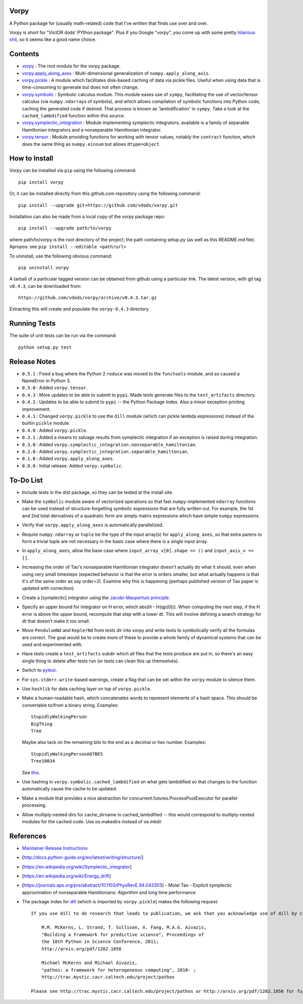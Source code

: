 Vorpy
=====

A Python package for (usually math-related) code that I've written that finds use over and over.

Vorpy is short for "VictOR dods' PYthon package". Plus if you Google "vorpy", you come up with some pretty `hilarious <http://www.urbandictionary.com/define.php?term=Vorpy>`__ `shit <http://vorpycrill.bandcamp.com/releases>`__, so it seems like a good name choice.

Contents
========

-  `vorpy <https://github.com/vdods/vorpy/tree/master/vorpy>`__ : The root module for the vorpy package.
-  `vorpy.apply\_along\_axes <https://github.com/vdods/vorpy/blob/master/vorpy/apply_along_axes.py>`__ : Multi-dimensional generalization of ``numpy.apply_along_axis``.
-  `vorpy.pickle <https://github.com/vdods/vorpy/blob/master/vorpy/pickle.py>`__ : A module which facilitates disk-based caching of data via pickle files. Useful when using data that is time-consuming to generate but does not often change.
-  `vorpy.symbolic <https://github.com/vdods/vorpy/blob/master/vorpy/symbolic.py>`__ : Symbolic calculus module. This module eases use of ``sympy``, facilitating the use of vector/tensor calculus (via ``numpy.ndarray``\ s of symbols), and which allows compilation of symbolic functions into Python code, caching the generated code if desired. That process is known as 'lambdification' in ``sympy``. Take a look at the ``cached_lambdified`` function within this source.
-  `vorpy.symplectic\_integration <https://github.com/vdods/vorpy/blob/master/vorpy/symplectic_integration/>`__ : Module implementing symplectic integrators; available is a family of separable Hamiltonian integrators and a nonseparable Hamiltonian integrator.
-  `vorpy.tensor <https://github.com/vdods/vorpy/blob/master/vorpy/tensor.py>`__ : Module providing functions for working with tensor values, notably the ``contract`` function, which does the same thing as ``numpy.einsum`` but allows ``dtype=object``.

How to Install
==============

Vorpy can be installed via ``pip`` using the following command:

::

    pip install vorpy

Or, it can be installed directly from this github.com repository using the following command:

::

    pip install --upgrade git+https://github.com/vdods/vorpy.git

Installation can also be made from a local copy of the vorpy package repo:

::

    pip install --upgrade path/to/vorpy

where path/to/vorpy is the root directory of the project; the path containing setup.py (as well as this README.md file). Apropos: see ``pip install --editable <path/url>``

To uninstall, use the following obvious command:

::

    pip uninstall vorpy

A tarball of a particular tagged version can be obtained from github using a particular link. The latest version, with git tag ``v0.4.3``, can be downloaded from:

::

    https://github.com/vdods/vorpy/archive/v0.4.3.tar.gz

Extracting this will create and populate the ``vorpy-0.4.3`` directory.

Running Tests
=============

The suite of unit tests can be run via the command:

::

    python setup.py test

Release Notes
=============

-  ``0.5.1`` : Fixed a bug where the Python 2 ``reduce`` was moved to the ``functools`` module, and so caused a NameError in Python 3.
-  ``0.5.0`` : Added ``vorpy.tensor``.
-  ``0.4.3`` : More updates to be able to submit to ``pypi``. Made tests generate files to the ``test_artifacts`` directory.
-  ``0.4.2`` : Updates to be able to submit to ``pypi`` -- the Python Package Index. Also a minor exception printing improvement.
-  ``0.4.1`` : Changed ``vorpy.pickle`` to use the ``dill`` module (which can pickle lambda expressions) instead of the builtin ``pickle`` module.
-  ``0.4.0`` : Added ``vorpy.pickle``.
-  ``0.3.1`` : Added a means to salvage results from symplectic integration if an exception is raised during integration.
-  ``0.3.0`` : Added ``vorpy.symplectic_integration.nonseparable_hamiltonian``.
-  ``0.2.0`` : Added ``vorpy.symplectic_integration.separable_hamiltonian``.
-  ``0.1.0`` : Added ``vorpy.apply_along_axes``.
-  ``0.0.0`` : Initial release. Added ``vorpy.symbolic``.

To-Do List
==========

-  Include tests in the dist package, so they can be tested at the install site.
-  Make the ``symbolic`` module aware of vectorized operations so that fast ``numpy``-implemented ``ndarray`` functions can be used instead of structure-forgetting symbolic expressions that are fully written out. For example, the 1st and 2nd total derivatives of a quadratic form are simply matrix expressions which have simple ``numpy`` expressions.
-  Verify that ``vorpy.apply_along_axes`` is automatically parallelized.
-  Require ``numpy.ndarray`` or ``tuple`` be the type of the input array(s) for ``apply_along_axes``, so that extra parens to form a trivial tuple are not necessary in the basic case where there is a single input array.
-  In ``apply_along_axes``, allow the base case where ``input_array_v[0].shape == ()`` and ``input_axis_v == []``.
-  Increasing the order of Tao's nonseparable Hamiltonian integrator doesn't actually do what it should, even when using very small timesteps (expected behavior is that the error is orders smaller, but what actually happens is that it's of the same order as say order=2). Examine why this is happening (perhaps published version of Tao paper is updated with correction).
-  Create a [symplectic] integrator using the `Jacobi-Maupertuis principle <https://en.wikipedia.org/wiki/Maupertuis%27_principle>`__.
-  Specify an upper bound for integrator on H error, which abs(H - H(qp(0))). When computing the next step, if the H error is above the upper bound, recompute that step with a lower dt. This will involve defining a search strategy for dt that doesn't make it too small.
-  Move ``PendulumNd`` and ``KeplerNd`` from tests dir into vorpy and write tests to symbolically verify all the formulas are correct. The goal would be to create more of these to provide a whole family of dynamical systems that can be used and experimented with.
-  Have tests create a ``test_artifacts`` subdir which all files that the tests produce are put in, so there's an easy single thing to delete after tests run (or tests can clean this up themselves).
-  Switch to `pytest <https://docs.pytest.org/en/latest/>`__.
-  For ``sys.stderr.write``-based warnings, create a flag that can be set within the ``vorpy`` module to silence them.
-  Use ``hashlib`` for data caching layer on top of ``vorpy.pickle``.
-  Make a human-readable hash, which concatenates words to represent elements of a hash space. This should be convertable to/from a binary string. Examples:

   ::

       StupidlyWalkingPerson
       BigThing
       Tree

   Maybe also tack on the remaining bits to the end as a decimal or hex number. Examples:

   ::

       StupidlyWalkingPersonA07BE5
       Tree10034

   See `this <https://stackoverflow.com/questions/17753182/getting-a-large-list-of-nouns-or-adjectives-in-python-with-nltk-or-python-mad>`__.
-  Use hashing in ``vorpy.symbolic.cached_lambdified`` on what gets lambdified so that changes to the function automatically cause the cache to be updated.
-  Make a module that provides a nice abstraction for concurrent.futures.ProcessPoolExecutor for parallel processing.
-  Allow multiply-nested dirs for cache\_dirname in cached\_lambdified -- this would correspond to multiply-nested modules for the cached code. Use os.makedirs instead of os.mkdir

References
==========

-  `Maintainer Release Instructions <release-instructions.md>`__
-  [http://docs.python-guide.org/en/latest/writing/structure/]
-  [https://en.wikipedia.org/wiki/Symplectic\_integrator]
-  [https://en.wikipedia.org/wiki/Energy\_drift]
-  [https://journals.aps.org/pre/abstract/10.1103/PhysRevE.94.043303] - Molei Tao - Explicit symplectic approximation of nonseparable Hamiltonians: Algorithm and long time performance
-  The package index for `dill <https://pypi.python.org/pypi/dill>`__ (which is imported by ``vorpy.pickle``) makes the following request:

   ::

       If you use dill to do research that leads to publication, we ask that you acknowledge use of dill by citing the following in your publication:

           M.M. McKerns, L. Strand, T. Sullivan, A. Fang, M.A.G. Aivazis,
           "Building a framework for predictive science", Proceedings of
           the 10th Python in Science Conference, 2011;
           http://arxiv.org/pdf/1202.1056

           Michael McKerns and Michael Aivazis,
           "pathos: a framework for heterogeneous computing", 2010- ;
           http://trac.mystic.cacr.caltech.edu/project/pathos

       Please see http://trac.mystic.cacr.caltech.edu/project/pathos or http://arxiv.org/pdf/1202.1056 for further information.
